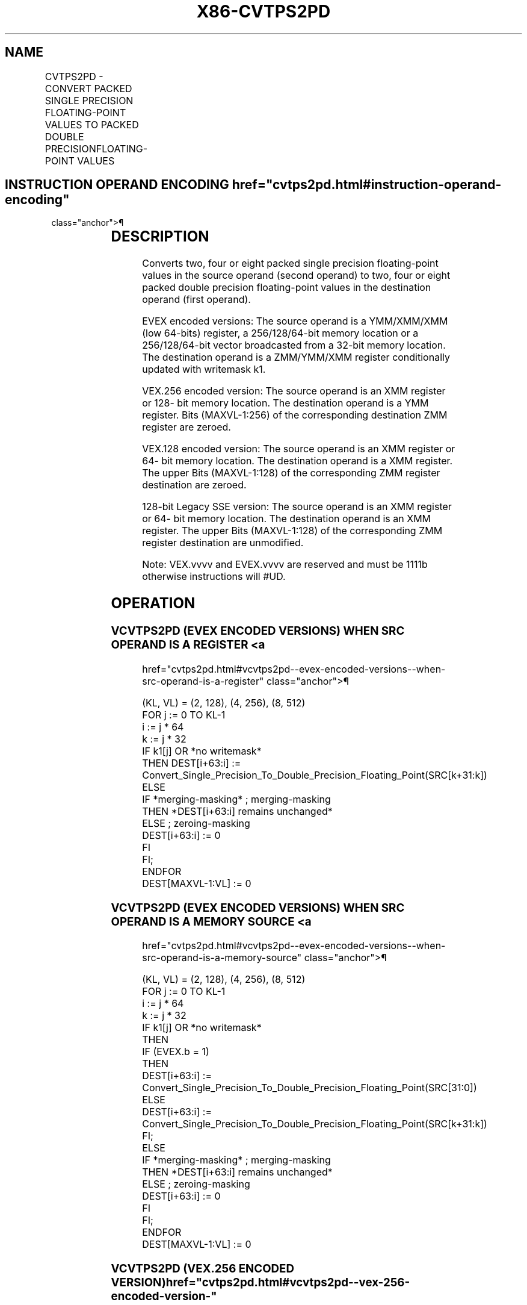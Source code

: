 '\" t
.nh
.TH "X86-CVTPS2PD" "7" "December 2023" "Intel" "Intel x86-64 ISA Manual"
.SH NAME
CVTPS2PD - CONVERT PACKED SINGLE PRECISION FLOATING-POINT VALUES TO PACKED DOUBLE PRECISIONFLOATING-POINT VALUES
.TS
allbox;
l l l l l 
l l l l l .
\fBOpcode/Instruction\fP	\fBOp / En\fP	\fB64/32 bit Mode Support\fP	\fBCPUID Feature Flag\fP	\fBDescription\fP
T{
NP 0F 5A /r CVTPS2PD xmm1, xmm2/m64
T}	A	V/V	SSE2	T{
Convert two packed single precision floating-point values in xmm2/m64 to two packed double precision floating-point values in xmm1.
T}
T{
VEX.128.0F.WIG 5A /r VCVTPS2PD xmm1, xmm2/m64
T}	A	V/V	AVX	T{
Convert two packed single precision floating-point values in xmm2/m64 to two packed double precision floating-point values in xmm1.
T}
T{
VEX.256.0F.WIG 5A /r VCVTPS2PD ymm1, xmm2/m128
T}	A	V/V	AVX	T{
Convert four packed single precision floating-point values in xmm2/m128 to four packed double precision floating-point values in ymm1.
T}
T{
EVEX.128.0F.W0 5A /r VCVTPS2PD xmm1 {k1}{z}, xmm2/m64/m32bcst
T}	B	V/V	AVX512VL AVX512F	T{
Convert two packed single precision floating-point values in xmm2/m64/m32bcst to packed double precision floating-point values in xmm1 with writemask k1.
T}
T{
EVEX.256.0F.W0 5A /r VCVTPS2PD ymm1 {k1}{z}, xmm2/m128/m32bcst
T}	B	V/V	AVX512VL AVX512F	T{
Convert four packed single precision floating-point values in xmm2/m128/m32bcst to packed double precision floating-point values in ymm1 with writemask k1.
T}
T{
EVEX.512.0F.W0 5A /r VCVTPS2PD zmm1 {k1}{z}, ymm2/m256/m32bcst{sae}
T}	B	V/V	AVX512F	T{
Convert eight packed single precision floating-point values in ymm2/m256/b32bcst to eight packed double precision floating-point values in zmm1 with writemask k1.
T}
.TE

.SH INSTRUCTION OPERAND ENCODING  href="cvtps2pd.html#instruction-operand-encoding"
class="anchor">¶

.TS
allbox;
l l l l l l 
l l l l l l .
\fBOp/En\fP	\fBTuple Type\fP	\fBOperand 1\fP	\fBOperand 2\fP	\fBOperand 3\fP	\fBOperand 4\fP
A	N/A	ModRM:reg (w)	ModRM:r/m (r)	N/A	N/A
B	Half	ModRM:reg (w)	ModRM:r/m (r)	N/A	N/A
.TE

.SH DESCRIPTION
Converts two, four or eight packed single precision floating-point
values in the source operand (second operand) to two, four or eight
packed double precision floating-point values in the destination operand
(first operand).

.PP
EVEX encoded versions: The source operand is a YMM/XMM/XMM (low 64-bits)
register, a 256/128/64-bit memory location or a 256/128/64-bit vector
broadcasted from a 32-bit memory location. The destination operand is a
ZMM/YMM/XMM register conditionally updated with writemask k1.

.PP
VEX.256 encoded version: The source operand is an XMM register or 128-
bit memory location. The destination operand is a YMM register. Bits
(MAXVL-1:256) of the corresponding destination ZMM register are zeroed.

.PP
VEX.128 encoded version: The source operand is an XMM register or 64-
bit memory location. The destination operand is a XMM register. The
upper Bits (MAXVL-1:128) of the corresponding ZMM register destination
are zeroed.

.PP
128-bit Legacy SSE version: The source operand is an XMM register or 64-
bit memory location. The destination operand is an XMM register. The
upper Bits (MAXVL-1:128) of the corresponding ZMM register destination
are unmodified.

.PP
Note: VEX.vvvv and EVEX.vvvv are reserved and must be 1111b otherwise
instructions will #UD.

.SH OPERATION
.SS VCVTPS2PD (EVEX ENCODED VERSIONS) WHEN SRC OPERAND IS A REGISTER <a
href="cvtps2pd.html#vcvtps2pd--evex-encoded-versions--when-src-operand-is-a-register"
class="anchor">¶

.EX
(KL, VL) = (2, 128), (4, 256), (8, 512)
FOR j := 0 TO KL-1
    i := j * 64
    k := j * 32
    IF k1[j] OR *no writemask*
        THEN DEST[i+63:i] :=
            Convert_Single_Precision_To_Double_Precision_Floating_Point(SRC[k+31:k])
        ELSE
            IF *merging-masking* ; merging-masking
                THEN *DEST[i+63:i] remains unchanged*
                ELSE ; zeroing-masking
                    DEST[i+63:i] := 0
            FI
    FI;
ENDFOR
DEST[MAXVL-1:VL] := 0
.EE

.SS VCVTPS2PD (EVEX ENCODED VERSIONS) WHEN SRC OPERAND IS A MEMORY SOURCE <a
href="cvtps2pd.html#vcvtps2pd--evex-encoded-versions--when-src-operand-is-a-memory-source"
class="anchor">¶

.EX
(KL, VL) = (2, 128), (4, 256), (8, 512)
FOR j := 0 TO KL-1
    i := j * 64
    k := j * 32
    IF k1[j] OR *no writemask*
        THEN
            IF (EVEX.b = 1)
                THEN
                    DEST[i+63:i] :=
            Convert_Single_Precision_To_Double_Precision_Floating_Point(SRC[31:0])
                ELSE
                    DEST[i+63:i] :=
            Convert_Single_Precision_To_Double_Precision_Floating_Point(SRC[k+31:k])
            FI;
        ELSE
            IF *merging-masking* ; merging-masking
                THEN *DEST[i+63:i] remains unchanged*
                ELSE ; zeroing-masking
                    DEST[i+63:i] := 0
            FI
    FI;
ENDFOR
DEST[MAXVL-1:VL] := 0
.EE

.SS VCVTPS2PD (VEX.256 ENCODED VERSION)  href="cvtps2pd.html#vcvtps2pd--vex-256-encoded-version-"
class="anchor">¶

.EX
DEST[63:0] := Convert_Single_Precision_To_Double_Precision_Floating_Point(SRC[31:0])
DEST[127:64] := Convert_Single_Precision_To_Double_Precision_Floating_Point(SRC[63:32])
DEST[191:128] := Convert_Single_Precision_To_Double_Precision_Floating_Point(SRC[95:64])
DEST[255:192] := Convert_Single_Precision_To_Double_Precision_Floating_Point(SRC[127:96)
DEST[MAXVL-1:256] := 0
.EE

.SS VCVTPS2PD (VEX.128 ENCODED VERSION)  href="cvtps2pd.html#vcvtps2pd--vex-128-encoded-version-"
class="anchor">¶

.EX
DEST[63:0] := Convert_Single_Precision_To_Double_Precision_Floating_Point(SRC[31:0])
DEST[127:64] := Convert_Single_Precision_To_Double_Precision_Floating_Point(SRC[63:32])
DEST[MAXVL-1:128] := 0
.EE

.SS CVTPS2PD (128-BIT LEGACY SSE VERSION)  href="cvtps2pd.html#cvtps2pd--128-bit-legacy-sse-version-"
class="anchor">¶

.EX
DEST[63:0] := Convert_Single_Precision_To_Double_Precision_Floating_Point(SRC[31:0])
DEST[127:64] := Convert_Single_Precision_To_Double_Precision_Floating_Point(SRC[63:32])
DEST[MAXVL-1:128] (unmodified)
.EE

.SH INTEL C/C++ COMPILER INTRINSIC EQUIVALENT  href="cvtps2pd.html#intel-c-c++-compiler-intrinsic-equivalent"
class="anchor">¶

.EX
VCVTPS2PD __m512d _mm512_cvtps_pd( __m256 a);

VCVTPS2PD __m512d _mm512_mask_cvtps_pd( __m512d s, __mmask8 k, __m256 a);

VCVTPS2PD __m512d _mm512_maskz_cvtps_pd( __mmask8 k, __m256 a);

VCVTPS2PD __m512d _mm512_cvt_roundps_pd( __m256 a, int sae);

VCVTPS2PD __m512d _mm512_mask_cvt_roundps_pd( __m512d s, __mmask8 k, __m256 a, int sae);

VCVTPS2PD __m512d _mm512_maskz_cvt_roundps_pd( __mmask8 k, __m256 a, int sae);

VCVTPS2PD __m256d _mm256_mask_cvtps_pd( __m256d s, __mmask8 k, __m128 a);

VCVTPS2PD __m256d _mm256_maskz_cvtps_pd( __mmask8 k, __m128a);

VCVTPS2PD __m128d _mm_mask_cvtps_pd( __m128d s, __mmask8 k, __m128 a);

VCVTPS2PD __m128d _mm_maskz_cvtps_pd( __mmask8 k, __m128 a);

VCVTPS2PD __m256d _mm256_cvtps_pd (__m128 a)

CVTPS2PD __m128d _mm_cvtps_pd (__m128 a)
.EE

.SH SIMD FLOATING-POINT EXCEPTIONS  href="cvtps2pd.html#simd-floating-point-exceptions"
class="anchor">¶

.PP
Invalid, Denormal.

.SH OTHER EXCEPTIONS
VEX-encoded instructions, see Table
2-20, “Type 3 Class Exception Conditions.”

.PP
EVEX-encoded instructions, see Table
2-47, “Type E3 Class Exception Conditions.”

.PP
Additionally:

.TS
allbox;
l l 
l l .
\fB\fP	\fB\fP
#UD	T{
If VEX.vvvv != 1111B or EVEX.vvvv != 1111B.
T}
.TE

.SH COLOPHON
This UNOFFICIAL, mechanically-separated, non-verified reference is
provided for convenience, but it may be
incomplete or
broken in various obvious or non-obvious ways.
Refer to Intel® 64 and IA-32 Architectures Software Developer’s
Manual
\[la]https://software.intel.com/en\-us/download/intel\-64\-and\-ia\-32\-architectures\-sdm\-combined\-volumes\-1\-2a\-2b\-2c\-2d\-3a\-3b\-3c\-3d\-and\-4\[ra]
for anything serious.

.br
This page is generated by scripts; therefore may contain visual or semantical bugs. Please report them (or better, fix them) on https://github.com/MrQubo/x86-manpages.
